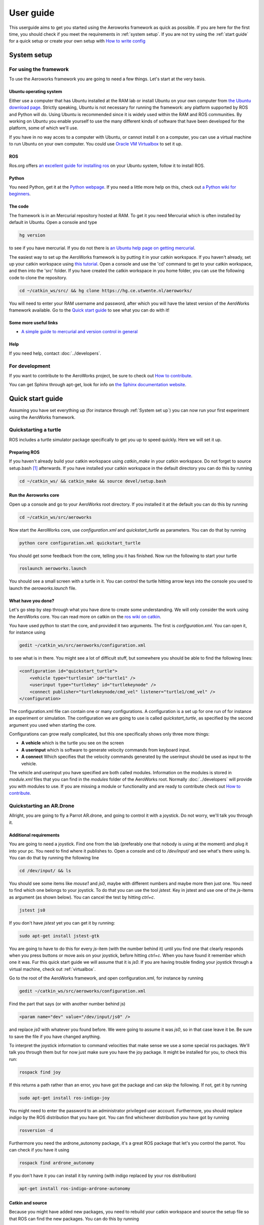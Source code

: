 .. _userguide:

User guide
==========
This userguide aims to get you started using the Aeroworks framework as quick as possible. If you are here for the first time, you should check if you meet the requirements in :ref:`system setup`. If you are not try using the :ref:`start guide` for a quick setup or create your own setup with `How to write config`_

.. _`system-setup`:

System setup
-------------

For using the framework
^^^^^^^^^^^^^^^^^^^^^^^

To use the Aeroworks framework you are going to need a few things. Let's start at the very basis.

Ubuntu operating system
"""""""""""""""""""""""
Either use a computer that has Ubuntu installed at the RAM lab or install Ubuntu on your own computer from `the Ubuntu download page`_.
Strictly speaking, Ubuntu is not necessary for running the framework: any platform supported by ROS and Python will do. Using Ubuntu is recommended since it is widely used within the RAM and ROS communities. By working on Ubuntu you enable yourself to use the many different kinds of software that have been developed for the platform, some of which we'll use.

.. _`the ubuntu download page`: http://www.ubuntu.com/download/desktop

If you have in no way acces to a computer with Ubuntu, or cannot install it on a computer, you can use a virtual machine to run Ubuntu on your own computer. You could use `Oracle VM Virtualbox`_ to set it up.

.. _`Oracle VM Virtualbox`: https://www.virtualbox.org/

ROS
"""
Ros.org offers `an excellent guide for installing ros`_ on your Ubuntu system, follow it to install ROS.

.. _`an excellent guide for installing ros`: http://wiki.ros.org/indigo/Installation/Ubuntu

Python
""""""

You need Python, get it at the `Python webpage`_. If you need a little more help on this, check out `a Python wiki for beginners`_.

.. _`Python webpage`: https://www.python.org/downloads/source/
.. _`a Python wiki for beginners`: https://wiki.python.org/moin/BeginnersGuide/

The code
""""""""

The framework is in an Mercurial repository hosted at RAM. To get it you need Mercurial which is often installed by default in Ubuntu. Open a console and type

.. code-block:: bash

    hg version

to see if you have mercurial. If you do not there is `an Ubuntu help page on getting mercurial`_.

The easiest way to set up the AeroWorks framework is by putting it in your catkin workspace. If you haven't already, set up your catkin workspace using `this tutorial`_. Open a console and use the 'cd' command to get to your catkin workspace, and then into the 'src' folder. If you have created the catkin workspace in you home folder, you can use the following code to clone the repository.

.. code-block:: bash

    cd ~/catkin_ws/src/ && hg clone https://hg.ce.utwente.nl/aeroworks/

You will need to enter your RAM username and password, after which you will have the latest version of the AeroWorks framework available. Go to the `Quick start guide`_ to see what you can do with it!

.. _`an ubuntu help page on getting mercurial`: https://help.ubuntu.com/community/Mercurial
.. _`this tutorial`: http://wiki.ros.org/ROS/Tutorials/InstallingandConfiguringROSEnvironment

Some more useful links
""""""""""""""""""""""

* `A simple guide to mercurial and version control in general`_

.. _`A simple guide to mercurial and version control in general`: http://hginit.com/

Help
""""

If you need help, contact :doc:`../developers`.

For development
^^^^^^^^^^^^^^^

If you want to contribute to the AeroWorks project, be sure to check out `How to contribute`_.

You can get Sphinx through apt-get, look for info on `the Sphinx documentation website`_.

.. _`the Sphinx documentation website`: http://sphinx-doc.org/latest/install.html

Quick start guide
-----------------

Assuming you have set everything up (for instance through :ref:`System set up`) you can now run your first experiment using the AeroWorks framework.

Quickstarting a turtle
^^^^^^^^^^^^^^^^^^^^^^
ROS includes a turtle simulator package specifically to get you up to speed quickly. Here we will set it up.

Preparing ROS
""""""""""""""
If you haven't already build your catkin workspace using *catkin_make* in your catkin workspace. Do not forget to source setup.bash [#]_ afterwards. If you have installed your catkin workspace in the default directory you can do this by running

.. code-block:: bash

    cd ~/catkin_ws/ && catkin_make && source devel/setup.bash

Run the Aeroworks core
""""""""""""""""""""""

Open up a console and go to your AeroWorks root directory. If you installed it at the default you can do this by running

.. code-block:: bash

    cd ~/catkin_ws/src/aeroworks

Now start the AeroWorks core, use *configuration.xml* and *quickstart_turtle* as parameters. You can do that by running

.. code-block:: bash

    python core configuration.xml quickstart_turtle

You should get some feedback from the core, telling you it has finished. Now run the following to start your turtle

.. code-block:: bash

    roslaunch aeroworks.launch

You should see a small screen with a turtle in it. You can control the turtle hitting arrow keys into the console you used to launch the *aeroworks.launch* file.

What have you done?
"""""""""""""""""""
Let's go step by step through what you have done to create some understanding. We will only consider the work using the AeroWorks core. You can read more on catkin on the `ros wiki on catkin`_.

.. _`ros wiki on catkin`: http://wiki.ros.org/catkin

You have used python to start the core, and provided it two arguments. The first is *configuration.xml*. You can open it, for instance using

.. code-block:: bash

    gedit ~/catkin_ws/src/aeroworks/configuration.xml

to see what is in there. You might see a lot of difficult stuff, but somewhere you should be able to find the following lines:

.. code-block:: xml

    <configuration id="quickstart_turtle">
        <vehicle type="turtlesim" id="turtle1" />
        <userinput type="turtlekey" id="turtlekeynode" />
        <connect publisher="turtlekeynode/cmd_vel" listener="turtle1/cmd_vel" />
    </configuration>

The configuration.xml file can contain one or many configurations. A configuration is a set up for one run of for instance an experiment or simulation. The configuration we are going to use is called *quickstart_turtle*, as specified by the second argument you used when starting the core.

Configurations can grow really complicated, but this one specifically shows only three more things:

* **A vehicle** which is the turtle you see on the screen
* **A userinput** which is software to generate velocity commands from keyboard input.
* **A connect** Which specifies that the velocity commands generated by the userinput should be used as input to the vehicle.

The vehicle and userinput you have specified are both called modules. Information on the modules is stored in *module.xml* files that you can find in the *modules* folder of the AeroWorks root. Normally :doc:`../developers` will provide you with modules to use. If you are missing a module or functionality and are ready to contribute check out `How to contribute`_.

Quickstarting an AR.Drone
^^^^^^^^^^^^^^^^^^^^^^^^^

Allright, you are going to fly a Parrot AR.drone, and going to control it with a joystick. Do not worry, we'll talk you through it.

Additional requirements
""""""""""""""""""""""""
You are going to need a joystick. Find one from the lab (preferably one that nobody is using at the moment) and plug it into your pc. You need to find where it publishes to. Open a console and cd to */dev/input/* and see what's there using ls. You can do that by running the following line

.. code-block:: bash

    cd /dev/input/ && ls

You should see some items like *mouse1* and *js0*, maybe with different numbers and maybe more then just one. You need to find which one belongs to your joystick. To do that you can use the tool *jstest*. Key in jstest and use one of the *js*-items as argument (as shown below). You can cancel the test by hitting *ctrl+c*.

.. code-block:: bash

    jstest js0

If you don't have *jstest* yet you can get it by running: 

.. code-block:: bash

    sudo apt-get install jstest-gtk

You are going to have to do this for every *js*-item (with the number behind it) until you find one that clearly responds when you press buttons or move axis on your joystick, before hitting *ctrl+c*. When you have found it remember which one it was. Fur this quick start guide we will assume that it is *js0*. If you are having trouble finding your joystick through a virtual machine, check out :ref:`virtualbox`.

Go to the root of the AeroWorks framework, and open configuration.xml, for instance by running

.. code-block:: bash

    gedit ~/catkin_ws/src/aeroworks/configuration.xml

Find the part that says (or with another number behind js)

.. code-block:: xml

    <param name="dev" value="/dev/input/js0" />

and replace *js0* with whatever you found before. We were going to assume it was *js0*, so in that case leave it be. Be sure to save the file if you have changed anything.

To interpret the joystick information to command velocities that make sense we use a some special ros packages. We'll talk you through them but for now just make sure you have the joy package. It might be installed for you, to check this run:

.. code-block:: bash

    rospack find joy

If this returns a path rather than an error, you have got the package and can skip the following. If not, get it by running

.. code-block:: bash

    sudo apt-get install ros-indigo-joy

You might need to enter the password to an administrator privileged user account. Furthermore, you should replace *indigo* by the ROS distribution that you have got. You can find whichever distribution you have got by running

.. code-block:: bash

    rosversion -d

Furthermore you need the ardrone_autonomy package, it's a great ROS package that let's you control the parrot. You can check if you have it using

.. code-block:: bash

    rospack find ardrone_autonomy

If you don't have it you can install it by running (with indigo replaced by your ros distribution)

.. code-block:: bash

    apt-get install ros-indigo-ardrone-autonomy


Catkin and source
"""""""""""""""""
Because you might have added new packages, you need to rebuild your catkin workspace and source the setup file so that ROS can find the new packages. You can do this by running

.. code-block:: bash

    cd ~/catkin_ws/ && catkin_make && source devel/setup.bash

Connecting to the drone
""""""""""""""""""""""""
Go to a place where it's safe to fly, for instance the RAM flightarena. Switch on the Parrot AR.drone. Connect to the wireless network the parrot has created, it's called ardrone\_*number*. Don't mind the number. You can acces a list of wireless networks usually at the top-right of your screen, using the arrow symbols.

Once you are connected to the drone you can test the connection by opening a console and running

.. code-block:: bash

    ping 192.168.1.1

If the connection was succesful you should see several ping statistics appearing on screen. Otherwise you'll get a message saying it is unreachable. If you are having trouble connecting to the drone through a virtual machine check out :ref:`virtualbox`.

Starting the framework
""""""""""""""""""""""
You are now ready to actually start the framework. Things are going to be fast now, keep in mind that the button to land is (if the joystick is labeled) labeled 11.
w
Open a console and *cd* to the AeroWorks root directory you have cloned in the :ref:`system-setup`. Then start the core by running Python core with *configuration.xml* and *quickstart_parrot* as arguments. If you have set up the Aeroworks framework in the *src* folder of *~/catkin_ws* you can run the following line to start the core:

.. code-block:: bash

    cd  ~/catkin_ws/src/aeroworks/ && python core configuration.xml quickstart_parrot

You will get some feedback from the framework, eventually telling you it has finished. You should now have a file called aeroworks.launch in the root of the aeroworks folder (~/catkin_ws/src/aeroworks/aeroworks.launch by default). You can use this launch file to start every ROS node you are going to need for this experiment and also set up connections among them.

*cd* to the Aeroworks root and run *roslaunch aeroworks.launch*. If the framework is located in the default location you can do that by running

.. code-block:: bash

    cd ~/catkin_ws/src/aeroworks && roslaunch aeroworks.launch

Go fly
""""""

Hit the button labeled 12 to lift of, move the joystick around to play with your drone. Remember 11 is land.
If your joystick is not labelled get yourself a labeled one, or be careful.


How to write config
-------------------
See configuration.xml in the root of the aeroworks directory for examples.

How to contribute
-----------------

There are two ways you can contribute:

Sending in modules (and config)
^^^^^^^^^^^^^^^^^^^^^^^^^^^^^^^
Please see :ref:`howtomod` and :ref:`howtoconfig`.

Writing code
^^^^^^^^^^^^
The framework is still heavily in development. If you want to help or have questions, contact :ref:`developers`.


.. rubric:: Footnotes

.. [#] Sourcing *setup.bash* is required every time ROS packages are added. It might be useful to add the *source* command to your *.bashrc* file, as described in `ROS Question 200174`_.
.. _`ROS Question 200174`: http://answers.ros.org/question/200174/how-to-aviod-running-the-command-source-develsetupbash/


* :ref:`search`
* :ref:`home`

